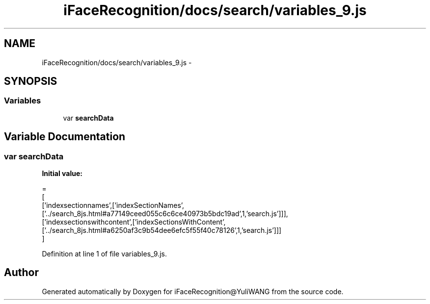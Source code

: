 .TH "iFaceRecognition/docs/search/variables_9.js" 3 "Sat Jun 14 2014" "Version 1.3" "iFaceRecognition@YuliWANG" \" -*- nroff -*-
.ad l
.nh
.SH NAME
iFaceRecognition/docs/search/variables_9.js \- 
.SH SYNOPSIS
.br
.PP
.SS "Variables"

.in +1c
.ti -1c
.RI "var \fBsearchData\fP"
.br
.in -1c
.SH "Variable Documentation"
.PP 
.SS "var searchData"
\fBInitial value:\fP
.PP
.nf
=
[
  ['indexsectionnames',['indexSectionNames',['\&.\&./search_8js\&.html#a77149ceed055c6c6ce40973b5bdc19ad',1,'search\&.js']]],
  ['indexsectionswithcontent',['indexSectionsWithContent',['\&.\&./search_8js\&.html#a6250af3c9b54dee6efc5f55f40c78126',1,'search\&.js']]]
]
.fi
.PP
Definition at line 1 of file variables_9\&.js\&.
.SH "Author"
.PP 
Generated automatically by Doxygen for iFaceRecognition@YuliWANG from the source code\&.
